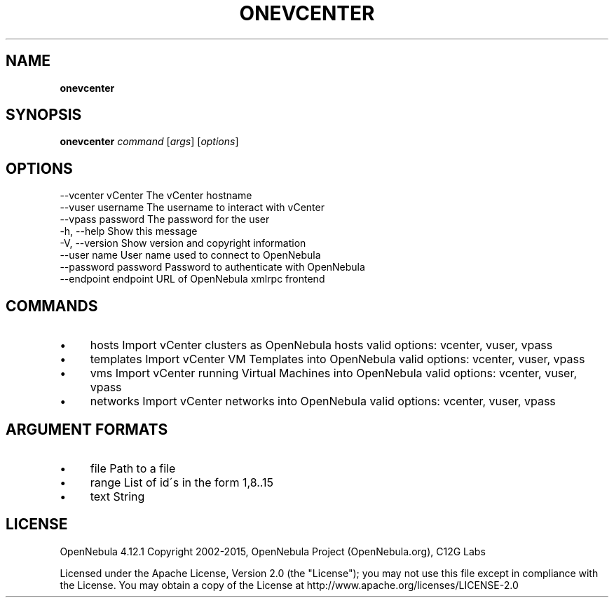 .\" generated with Ronn/v0.7.3
.\" http://github.com/rtomayko/ronn/tree/0.7.3
.
.TH "ONEVCENTER" "1" "March 2015" "" "onevcenter(1) -- vCenter import tool"
.
.SH "NAME"
\fBonevcenter\fR
.
.SH "SYNOPSIS"
\fBonevcenter\fR \fIcommand\fR [\fIargs\fR] [\fIoptions\fR]
.
.SH "OPTIONS"
.
.nf

 \-\-vcenter vCenter         The vCenter hostname
 \-\-vuser username          The username to interact with vCenter
 \-\-vpass password          The password for the user
 \-h, \-\-help                Show this message
 \-V, \-\-version             Show version and copyright information
 \-\-user name               User name used to connect to OpenNebula
 \-\-password password       Password to authenticate with OpenNebula
 \-\-endpoint endpoint       URL of OpenNebula xmlrpc frontend
.
.fi
.
.SH "COMMANDS"
.
.IP "\(bu" 4
hosts Import vCenter clusters as OpenNebula hosts valid options: vcenter, vuser, vpass
.
.IP "\(bu" 4
templates Import vCenter VM Templates into OpenNebula valid options: vcenter, vuser, vpass
.
.IP "\(bu" 4
vms Import vCenter running Virtual Machines into OpenNebula valid options: vcenter, vuser, vpass
.
.IP "\(bu" 4
networks Import vCenter networks into OpenNebula valid options: vcenter, vuser, vpass
.
.IP "" 0
.
.SH "ARGUMENT FORMATS"
.
.IP "\(bu" 4
file Path to a file
.
.IP "\(bu" 4
range List of id\'s in the form 1,8\.\.15
.
.IP "\(bu" 4
text String
.
.IP "" 0
.
.SH "LICENSE"
OpenNebula 4\.12\.1 Copyright 2002\-2015, OpenNebula Project (OpenNebula\.org), C12G Labs
.
.P
Licensed under the Apache License, Version 2\.0 (the "License"); you may not use this file except in compliance with the License\. You may obtain a copy of the License at http://www\.apache\.org/licenses/LICENSE\-2\.0
